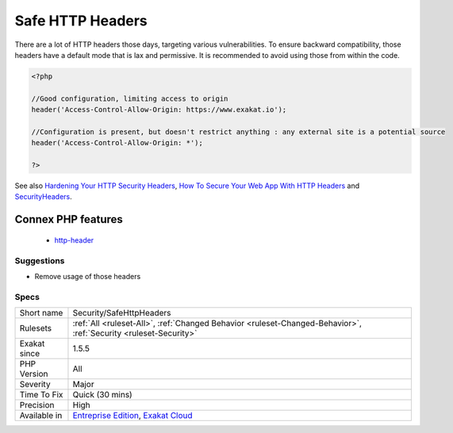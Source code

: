 .. _security-safehttpheaders:

.. _safe-http-headers:

Safe HTTP Headers
+++++++++++++++++

.. meta\:\:
	:description:
		Safe HTTP Headers: Avoid configuring HTTP headers with lax restriction from within PHP.
	:twitter:card: summary_large_image
	:twitter:site: @exakat
	:twitter:title: Safe HTTP Headers
	:twitter:description: Safe HTTP Headers: Avoid configuring HTTP headers with lax restriction from within PHP
	:twitter:creator: @exakat
	:twitter:image:src: https://www.exakat.io/wp-content/uploads/2020/06/logo-exakat.png
	:og:image: https://www.exakat.io/wp-content/uploads/2020/06/logo-exakat.png
	:og:title: Safe HTTP Headers
	:og:type: article
	:og:description: Avoid configuring HTTP headers with lax restriction from within PHP
	:og:url: https://php-tips.readthedocs.io/en/latest/tips/Security/SafeHttpHeaders.html
	:og:locale: en
  Avoid configuring HTTP headers with lax restriction from within PHP. 

There are a lot of HTTP headers those days, targeting various vulnerabilities. To ensure backward compatibility, those headers have a default mode that is lax and permissive. It is recommended to avoid using those from within the code.

.. code-block:: php
   
   <?php
   
   //Good configuration, limiting access to origin
   header('Access-Control-Allow-Origin: https://www.exakat.io');
   
   //Configuration is present, but doesn't restrict anything : any external site is a potential source
   header('Access-Control-Allow-Origin: *');
   
   ?>

See also `Hardening Your HTTP Security Headers <https://www.keycdn.com/blog/http-security-headers>`_, `How To Secure Your Web App With HTTP Headers <https://www.smashingmagazine.com/2017/04/secure-web-app-http-headers/>`_ and `SecurityHeaders <https://securityheaders.com/>`_.

Connex PHP features
-------------------

  + `http-header <https://php-dictionary.readthedocs.io/en/latest/dictionary/http-header.ini.html>`_


Suggestions
___________

* Remove usage of those headers




Specs
_____

+--------------+-------------------------------------------------------------------------------------------------------------------------+
| Short name   | Security/SafeHttpHeaders                                                                                                |
+--------------+-------------------------------------------------------------------------------------------------------------------------+
| Rulesets     | :ref:`All <ruleset-All>`, :ref:`Changed Behavior <ruleset-Changed-Behavior>`, :ref:`Security <ruleset-Security>`        |
+--------------+-------------------------------------------------------------------------------------------------------------------------+
| Exakat since | 1.5.5                                                                                                                   |
+--------------+-------------------------------------------------------------------------------------------------------------------------+
| PHP Version  | All                                                                                                                     |
+--------------+-------------------------------------------------------------------------------------------------------------------------+
| Severity     | Major                                                                                                                   |
+--------------+-------------------------------------------------------------------------------------------------------------------------+
| Time To Fix  | Quick (30 mins)                                                                                                         |
+--------------+-------------------------------------------------------------------------------------------------------------------------+
| Precision    | High                                                                                                                    |
+--------------+-------------------------------------------------------------------------------------------------------------------------+
| Available in | `Entreprise Edition <https://www.exakat.io/entreprise-edition>`_, `Exakat Cloud <https://www.exakat.io/exakat-cloud/>`_ |
+--------------+-------------------------------------------------------------------------------------------------------------------------+


